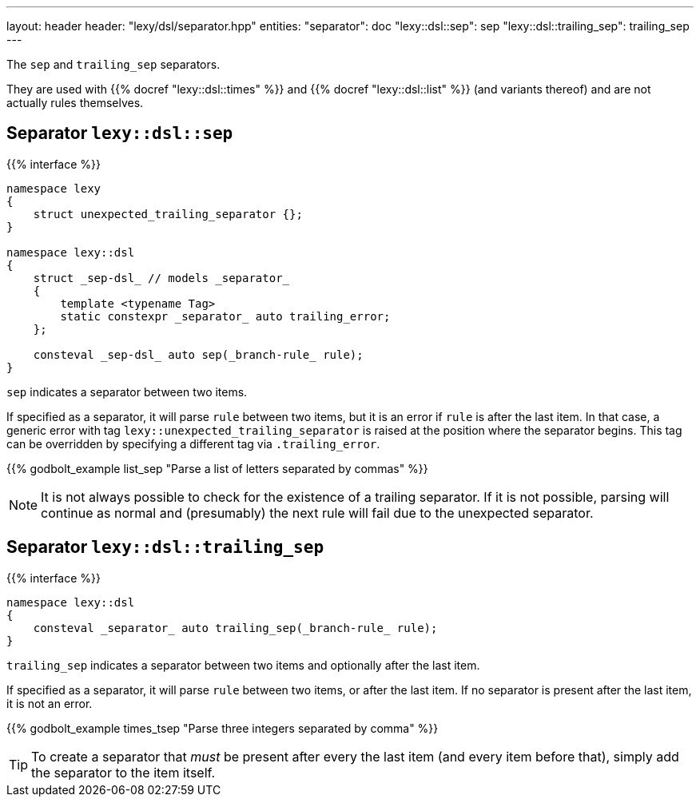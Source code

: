 ---
layout: header
header: "lexy/dsl/separator.hpp"
entities:
  "separator": doc
  "lexy::dsl::sep": sep
  "lexy::dsl::trailing_sep": trailing_sep
---

[.lead]
The `sep` and `trailing_sep` separators.

They are used with {{% docref "lexy::dsl::times" %}} and {{% docref "lexy::dsl::list" %}} (and variants thereof) and are not actually rules themselves.

[#sep]
== Separator `lexy::dsl::sep`

{{% interface %}}
----
namespace lexy
{
    struct unexpected_trailing_separator {};
}

namespace lexy::dsl
{
    struct _sep-dsl_ // models _separator_
    {
        template <typename Tag>
        static constexpr _separator_ auto trailing_error;
    };

    consteval _sep-dsl_ auto sep(_branch-rule_ rule);
}
----

[.lead]
`sep` indicates a separator between two items.

If specified as a separator, it will parse `rule` between two items,
but it is an error if `rule` is after the last item.
In that case, a generic error with tag `lexy::unexpected_trailing_separator` is raised at the position where the separator begins.
This tag can be overridden by specifying a different tag via `.trailing_error`.

{{% godbolt_example list_sep "Parse a list of letters separated by commas" %}}

NOTE: It is not always possible to check for the existence of a trailing separator.
If it is not possible, parsing will continue as normal and (presumably) the next rule will fail due to the unexpected separator.

[#trailing_sep]
== Separator `lexy::dsl::trailing_sep`

{{% interface %}}
----
namespace lexy::dsl
{
    consteval _separator_ auto trailing_sep(_branch-rule_ rule);
}
----

[.lead]
`trailing_sep` indicates a separator between two items and optionally after the last item.

If specified as a separator, it will parse `rule` between two items,
or after the last item.
If no separator is present after the last item, it is not an error.

{{% godbolt_example times_tsep "Parse three integers separated by comma" %}}

TIP: To create a separator that _must_ be present after every the last item (and every item before that),
simply add the separator to the item itself.

